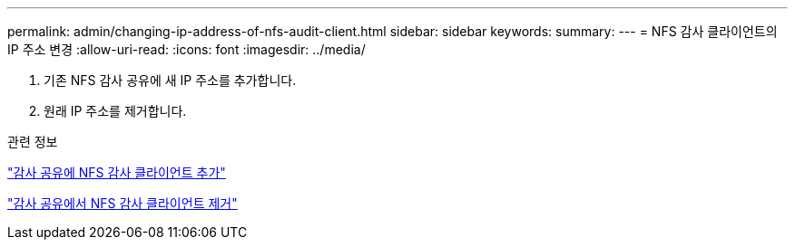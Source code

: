 ---
permalink: admin/changing-ip-address-of-nfs-audit-client.html 
sidebar: sidebar 
keywords:  
summary:  
---
= NFS 감사 클라이언트의 IP 주소 변경
:allow-uri-read: 
:icons: font
:imagesdir: ../media/


[role="lead"]
. 기존 NFS 감사 공유에 새 IP 주소를 추가합니다.
. 원래 IP 주소를 제거합니다.


.관련 정보
link:adding-nfs-audit-client-to-audit-share.html["감사 공유에 NFS 감사 클라이언트 추가"]

link:removing-nfs-audit-client-from-audit-share.html["감사 공유에서 NFS 감사 클라이언트 제거"]
